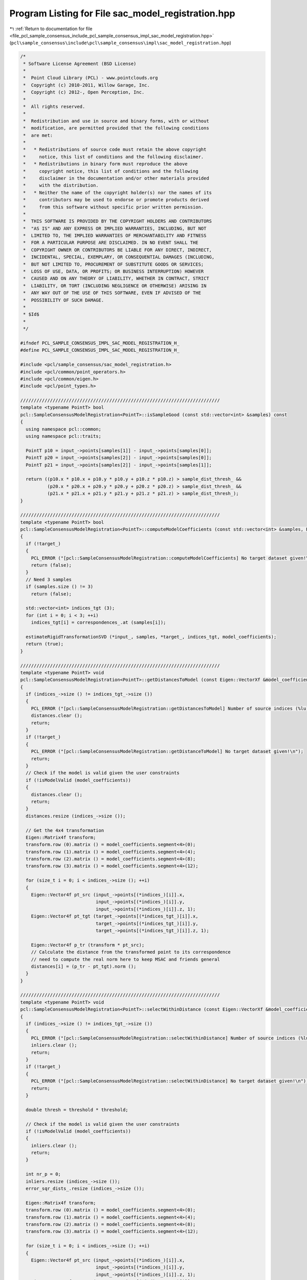 
.. _program_listing_file_pcl_sample_consensus_include_pcl_sample_consensus_impl_sac_model_registration.hpp:

Program Listing for File sac_model_registration.hpp
===================================================

|exhale_lsh| :ref:`Return to documentation for file <file_pcl_sample_consensus_include_pcl_sample_consensus_impl_sac_model_registration.hpp>` (``pcl\sample_consensus\include\pcl\sample_consensus\impl\sac_model_registration.hpp``)

.. |exhale_lsh| unicode:: U+021B0 .. UPWARDS ARROW WITH TIP LEFTWARDS

.. code-block:: cpp

   /*
    * Software License Agreement (BSD License)
    *
    *  Point Cloud Library (PCL) - www.pointclouds.org
    *  Copyright (c) 2010-2011, Willow Garage, Inc.
    *  Copyright (c) 2012-, Open Perception, Inc.
    *
    *  All rights reserved.
    *
    *  Redistribution and use in source and binary forms, with or without
    *  modification, are permitted provided that the following conditions
    *  are met:
    *
    *   * Redistributions of source code must retain the above copyright
    *     notice, this list of conditions and the following disclaimer.
    *   * Redistributions in binary form must reproduce the above
    *     copyright notice, this list of conditions and the following
    *     disclaimer in the documentation and/or other materials provided
    *     with the distribution.
    *   * Neither the name of the copyright holder(s) nor the names of its
    *     contributors may be used to endorse or promote products derived
    *     from this software without specific prior written permission.
    *
    *  THIS SOFTWARE IS PROVIDED BY THE COPYRIGHT HOLDERS AND CONTRIBUTORS
    *  "AS IS" AND ANY EXPRESS OR IMPLIED WARRANTIES, INCLUDING, BUT NOT
    *  LIMITED TO, THE IMPLIED WARRANTIES OF MERCHANTABILITY AND FITNESS
    *  FOR A PARTICULAR PURPOSE ARE DISCLAIMED. IN NO EVENT SHALL THE
    *  COPYRIGHT OWNER OR CONTRIBUTORS BE LIABLE FOR ANY DIRECT, INDIRECT,
    *  INCIDENTAL, SPECIAL, EXEMPLARY, OR CONSEQUENTIAL DAMAGES (INCLUDING,
    *  BUT NOT LIMITED TO, PROCUREMENT OF SUBSTITUTE GOODS OR SERVICES;
    *  LOSS OF USE, DATA, OR PROFITS; OR BUSINESS INTERRUPTION) HOWEVER
    *  CAUSED AND ON ANY THEORY OF LIABILITY, WHETHER IN CONTRACT, STRICT
    *  LIABILITY, OR TORT (INCLUDING NEGLIGENCE OR OTHERWISE) ARISING IN
    *  ANY WAY OUT OF THE USE OF THIS SOFTWARE, EVEN IF ADVISED OF THE
    *  POSSIBILITY OF SUCH DAMAGE.
    *
    * $Id$
    *
    */
   
   #ifndef PCL_SAMPLE_CONSENSUS_IMPL_SAC_MODEL_REGISTRATION_H_
   #define PCL_SAMPLE_CONSENSUS_IMPL_SAC_MODEL_REGISTRATION_H_
   
   #include <pcl/sample_consensus/sac_model_registration.h>
   #include <pcl/common/point_operators.h>
   #include <pcl/common/eigen.h>
   #include <pcl/point_types.h>
   
   //////////////////////////////////////////////////////////////////////////
   template <typename PointT> bool
   pcl::SampleConsensusModelRegistration<PointT>::isSampleGood (const std::vector<int> &samples) const
   {
     using namespace pcl::common;
     using namespace pcl::traits;
   
     PointT p10 = input_->points[samples[1]] - input_->points[samples[0]];
     PointT p20 = input_->points[samples[2]] - input_->points[samples[0]];
     PointT p21 = input_->points[samples[2]] - input_->points[samples[1]];
   
     return ((p10.x * p10.x + p10.y * p10.y + p10.z * p10.z) > sample_dist_thresh_ && 
             (p20.x * p20.x + p20.y * p20.y + p20.z * p20.z) > sample_dist_thresh_ && 
             (p21.x * p21.x + p21.y * p21.y + p21.z * p21.z) > sample_dist_thresh_);
   }
   
   //////////////////////////////////////////////////////////////////////////
   template <typename PointT> bool
   pcl::SampleConsensusModelRegistration<PointT>::computeModelCoefficients (const std::vector<int> &samples, Eigen::VectorXf &model_coefficients) const
   {
     if (!target_)
     {
       PCL_ERROR ("[pcl::SampleConsensusModelRegistration::computeModelCoefficients] No target dataset given!\n");
       return (false);
     }
     // Need 3 samples
     if (samples.size () != 3)
       return (false);
   
     std::vector<int> indices_tgt (3);
     for (int i = 0; i < 3; ++i)
       indices_tgt[i] = correspondences_.at (samples[i]);
   
     estimateRigidTransformationSVD (*input_, samples, *target_, indices_tgt, model_coefficients);
     return (true);
   }
   
   //////////////////////////////////////////////////////////////////////////
   template <typename PointT> void
   pcl::SampleConsensusModelRegistration<PointT>::getDistancesToModel (const Eigen::VectorXf &model_coefficients, std::vector<double> &distances) const
   {
     if (indices_->size () != indices_tgt_->size ())
     {
       PCL_ERROR ("[pcl::SampleConsensusModelRegistration::getDistancesToModel] Number of source indices (%lu) differs than number of target indices (%lu)!\n", indices_->size (), indices_tgt_->size ());
       distances.clear ();
       return;
     }
     if (!target_)
     {
       PCL_ERROR ("[pcl::SampleConsensusModelRegistration::getDistanceToModel] No target dataset given!\n");
       return;
     }
     // Check if the model is valid given the user constraints
     if (!isModelValid (model_coefficients))
     {
       distances.clear ();
       return;
     }
     distances.resize (indices_->size ());
   
     // Get the 4x4 transformation
     Eigen::Matrix4f transform;
     transform.row (0).matrix () = model_coefficients.segment<4>(0);
     transform.row (1).matrix () = model_coefficients.segment<4>(4);
     transform.row (2).matrix () = model_coefficients.segment<4>(8);
     transform.row (3).matrix () = model_coefficients.segment<4>(12);
   
     for (size_t i = 0; i < indices_->size (); ++i)
     {
       Eigen::Vector4f pt_src (input_->points[(*indices_)[i]].x, 
                               input_->points[(*indices_)[i]].y, 
                               input_->points[(*indices_)[i]].z, 1); 
       Eigen::Vector4f pt_tgt (target_->points[(*indices_tgt_)[i]].x, 
                               target_->points[(*indices_tgt_)[i]].y, 
                               target_->points[(*indices_tgt_)[i]].z, 1); 
   
       Eigen::Vector4f p_tr (transform * pt_src);
       // Calculate the distance from the transformed point to its correspondence
       // need to compute the real norm here to keep MSAC and friends general
       distances[i] = (p_tr - pt_tgt).norm ();
     }
   }
   
   //////////////////////////////////////////////////////////////////////////
   template <typename PointT> void
   pcl::SampleConsensusModelRegistration<PointT>::selectWithinDistance (const Eigen::VectorXf &model_coefficients, const double threshold, std::vector<int> &inliers) 
   {
     if (indices_->size () != indices_tgt_->size ())
     {
       PCL_ERROR ("[pcl::SampleConsensusModelRegistration::selectWithinDistance] Number of source indices (%lu) differs than number of target indices (%lu)!\n", indices_->size (), indices_tgt_->size ());
       inliers.clear ();
       return;
     }
     if (!target_)
     {
       PCL_ERROR ("[pcl::SampleConsensusModelRegistration::selectWithinDistance] No target dataset given!\n");
       return;
     }
   
     double thresh = threshold * threshold;
   
     // Check if the model is valid given the user constraints
     if (!isModelValid (model_coefficients))
     {
       inliers.clear ();
       return;
     }
     
     int nr_p = 0;
     inliers.resize (indices_->size ());
     error_sqr_dists_.resize (indices_->size ());
   
     Eigen::Matrix4f transform;
     transform.row (0).matrix () = model_coefficients.segment<4>(0);
     transform.row (1).matrix () = model_coefficients.segment<4>(4);
     transform.row (2).matrix () = model_coefficients.segment<4>(8);
     transform.row (3).matrix () = model_coefficients.segment<4>(12);
   
     for (size_t i = 0; i < indices_->size (); ++i)
     {
       Eigen::Vector4f pt_src (input_->points[(*indices_)[i]].x, 
                               input_->points[(*indices_)[i]].y, 
                               input_->points[(*indices_)[i]].z, 1); 
       Eigen::Vector4f pt_tgt (target_->points[(*indices_tgt_)[i]].x, 
                               target_->points[(*indices_tgt_)[i]].y, 
                               target_->points[(*indices_tgt_)[i]].z, 1); 
   
       Eigen::Vector4f p_tr (transform * pt_src);
     
       float distance = (p_tr - pt_tgt).squaredNorm (); 
       // Calculate the distance from the transformed point to its correspondence
       if (distance < thresh)
       {
         inliers[nr_p] = (*indices_)[i];
         error_sqr_dists_[nr_p] = static_cast<double> (distance);
         ++nr_p;
       }
     }
     inliers.resize (nr_p);
     error_sqr_dists_.resize (nr_p);
   } 
   
   //////////////////////////////////////////////////////////////////////////
   template <typename PointT> int
   pcl::SampleConsensusModelRegistration<PointT>::countWithinDistance (
       const Eigen::VectorXf &model_coefficients, const double threshold) const
   {
     if (indices_->size () != indices_tgt_->size ())
     {
       PCL_ERROR ("[pcl::SampleConsensusModelRegistration::countWithinDistance] Number of source indices (%lu) differs than number of target indices (%lu)!\n", indices_->size (), indices_tgt_->size ());
       return (0);
     }
     if (!target_)
     {
       PCL_ERROR ("[pcl::SampleConsensusModelRegistration::countWithinDistance] No target dataset given!\n");
       return (0);
     }
   
     double thresh = threshold * threshold;
   
     // Check if the model is valid given the user constraints
     if (!isModelValid (model_coefficients))
       return (0);
     
     Eigen::Matrix4f transform;
     transform.row (0).matrix () = model_coefficients.segment<4>(0);
     transform.row (1).matrix () = model_coefficients.segment<4>(4);
     transform.row (2).matrix () = model_coefficients.segment<4>(8);
     transform.row (3).matrix () = model_coefficients.segment<4>(12);
   
     int nr_p = 0; 
     for (size_t i = 0; i < indices_->size (); ++i)
     {
       Eigen::Vector4f pt_src (input_->points[(*indices_)[i]].x, 
                               input_->points[(*indices_)[i]].y, 
                               input_->points[(*indices_)[i]].z, 1); 
       Eigen::Vector4f pt_tgt (target_->points[(*indices_tgt_)[i]].x, 
                               target_->points[(*indices_tgt_)[i]].y, 
                               target_->points[(*indices_tgt_)[i]].z, 1); 
   
       Eigen::Vector4f p_tr (transform * pt_src);
       // Calculate the distance from the transformed point to its correspondence
       if ((p_tr - pt_tgt).squaredNorm () < thresh)
         nr_p++;
     }
     return (nr_p);
   } 
   
   //////////////////////////////////////////////////////////////////////////
   template <typename PointT> void
   pcl::SampleConsensusModelRegistration<PointT>::optimizeModelCoefficients (const std::vector<int> &inliers, const Eigen::VectorXf &model_coefficients, Eigen::VectorXf &optimized_coefficients) const
   {
     if (indices_->size () != indices_tgt_->size ())
     {
       PCL_ERROR ("[pcl::SampleConsensusModelRegistration::optimizeModelCoefficients] Number of source indices (%lu) differs than number of target indices (%lu)!\n", indices_->size (), indices_tgt_->size ());
       optimized_coefficients = model_coefficients;
       return;
     }
   
     // Check if the model is valid given the user constraints
     if (!isModelValid (model_coefficients) || !target_)
     {
       optimized_coefficients = model_coefficients;
       return;
     }
   
     std::vector<int> indices_src (inliers.size ());
     std::vector<int> indices_tgt (inliers.size ());
     for (size_t i = 0; i < inliers.size (); ++i)
     {
       indices_src[i] = inliers[i];
       indices_tgt[i] = correspondences_.at (indices_src[i]);
     }
   
     estimateRigidTransformationSVD (*input_, indices_src, *target_, indices_tgt, optimized_coefficients);
   }
   
   //////////////////////////////////////////////////////////////////////////
   template <typename PointT> void
   pcl::SampleConsensusModelRegistration<PointT>::estimateRigidTransformationSVD (
       const pcl::PointCloud<PointT> &cloud_src,
       const std::vector<int> &indices_src,
       const pcl::PointCloud<PointT> &cloud_tgt,
       const std::vector<int> &indices_tgt,
       Eigen::VectorXf &transform) const
   {
     transform.resize (16);
   
     Eigen::Matrix<double, 3, Eigen::Dynamic> src (3, indices_src.size ());
     Eigen::Matrix<double, 3, Eigen::Dynamic> tgt (3, indices_tgt.size ());
   
     for (size_t i = 0; i < indices_src.size (); ++i)
     {
       src (0, i) = cloud_src[indices_src[i]].x;
       src (1, i) = cloud_src[indices_src[i]].y;
       src (2, i) = cloud_src[indices_src[i]].z;
   
       tgt (0, i) = cloud_tgt[indices_tgt[i]].x;
       tgt (1, i) = cloud_tgt[indices_tgt[i]].y;
       tgt (2, i) = cloud_tgt[indices_tgt[i]].z;
     }
   
     // Call Umeyama directly from Eigen
     Eigen::Matrix4d transformation_matrix = pcl::umeyama (src, tgt, false);
   
     // Return the correct transformation
     transform.segment<4> (0).matrix () = transformation_matrix.cast<float> ().row (0); 
     transform.segment<4> (4).matrix () = transformation_matrix.cast<float> ().row (1);
     transform.segment<4> (8).matrix () = transformation_matrix.cast<float> ().row (2);
     transform.segment<4> (12).matrix () = transformation_matrix.cast<float> ().row (3);
   }
   
   #define PCL_INSTANTIATE_SampleConsensusModelRegistration(T) template class PCL_EXPORTS pcl::SampleConsensusModelRegistration<T>;
   
   #endif    // PCL_SAMPLE_CONSENSUS_IMPL_SAC_MODEL_REGISTRATION_H_
   

